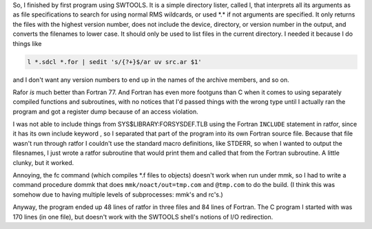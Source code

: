 .. title: My first program using SWTOOLS VOS
.. slug: my-first-program-using-swtools-vos
.. date: 2024-07-18 16:10:56 UTC-04:00
.. tags: swtools vos,swtools ratfor,fortran,vax/vms
.. category: computer/swtools
.. link: 
.. description: 
.. type: text

.. role:: file
.. role:: command

So, I finished by first program using SWTOOLS.  It is a simple
directory lister, called l, that interprets all its arguments as as
file specifications to search for using normal RMS wildcards, or used
:file:`*.*` if not arguments are specified.  It only returns the files with
the highest version number, does not include the device, directory, or
version number in the output, and converts the filenames to lower
case.  It should only be used to list files in the current directory.
I needed it because I do things like

.. code:: shell

   l *.sdcl *.for | sedit 's/{?+}$/ar uv src.ar $1'

and I don't want any version numbers to end up in the names of the
archive members, and so on.

Rafor *is* much better than Fortran 77.  And Fortran has even more
footguns than C when it comes to using separately compiled functions
and subroutines, with no notices that I'd passed things with the wrong
type until I actually ran the program and got a register dump because
of an access violation.

I was not able to include things from
:file:`SYS$LIBRARY:FORSYSDEF.TLB` using the Fortran ``INCLUDE``
statement in ratfor, since it has its own include keyword , so I
separated that part of the program into its own Fortran source file.
Because that file wasn't run through ratfor I couldn't use the
standard macro definitions, like STDERR, so when I wanted to output
the filesnames, I just wrote a ratfor subroutine that would print them
and called that from the Fortran subroutine.  A little clunky, but it
worked.

Annoying, the :command:`fc` command (which compiles :file:`*.f` files to
objects) doesn't work when run under :command:`mmk`, so I had to write
a command procedure :file:`dommk` that does ``mmk/noact/out=tmp.com``
and ``@tmp.com`` to do the build.  (I think this was somehow due to
having multiple levels of subprocesses: :command:`mmk`\ 's and
:command:`rc`\ 's.)

Anyway, the program ended up 48 lines of ratfor in three files and 84
lines of Fortran.  The C program I started with was 170 lines (in one
file), but doesn't work with the SWTOOLS shell's notions of I/O
redirection.
